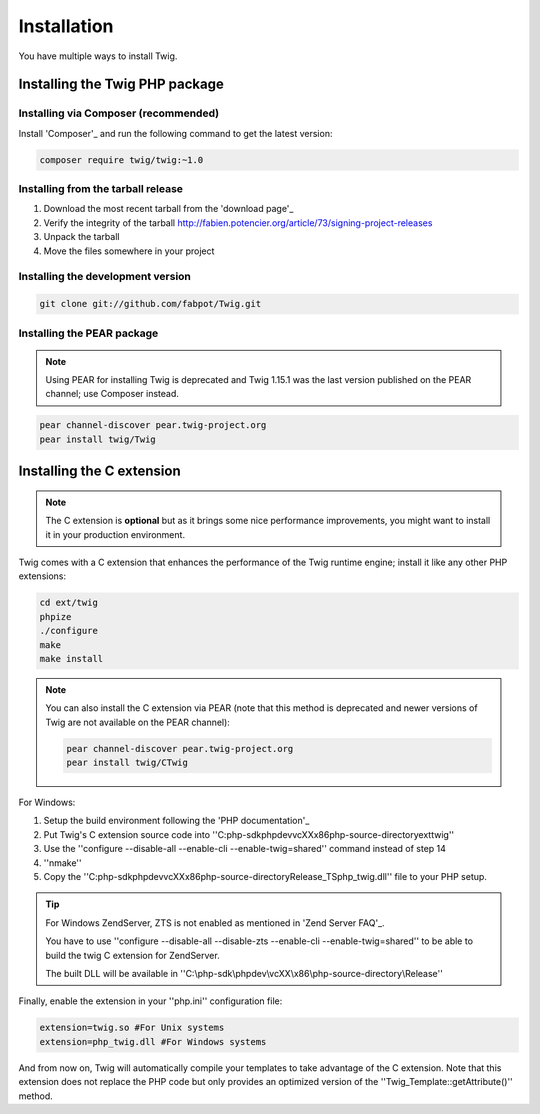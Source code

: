 Installation
============

You have multiple ways to install Twig.

Installing the Twig PHP package
-------------------------------

Installing via Composer (recommended)
~~~~~~~~~~~~~~~~~~~~~~~~~~~~~~~~~~~~~

Install 'Composer'_ and run the following command to get the latest version:

.. code-block:: bash

    composer require twig/twig:~1.0

Installing from the tarball release
~~~~~~~~~~~~~~~~~~~~~~~~~~~~~~~~~~~

1. Download the most recent tarball from the 'download page'_
2. Verify the integrity of the tarball http://fabien.potencier.org/article/73/signing-project-releases
3. Unpack the tarball
4. Move the files somewhere in your project

Installing the development version
~~~~~~~~~~~~~~~~~~~~~~~~~~~~~~~~~~

.. code-block:: bash

    git clone git://github.com/fabpot/Twig.git

Installing the PEAR package
~~~~~~~~~~~~~~~~~~~~~~~~~~~

.. note::

    Using PEAR for installing Twig is deprecated and Twig 1.15.1 was the last
    version published on the PEAR channel; use Composer instead.

.. code-block:: bash

    pear channel-discover pear.twig-project.org
    pear install twig/Twig

Installing the C extension
--------------------------

.. versionadded:: 1.4
    The C extension was added in Twig 1.4.

.. note::
    The C extension is **optional** but as it brings some nice performance
    improvements, you might want to install it in your production environment.

Twig comes with a C extension that enhances the performance of the Twig
runtime engine; install it like any other PHP extensions:

.. code-block:: bash

    cd ext/twig
    phpize
    ./configure
    make
    make install

.. note::

    You can also install the C extension via PEAR (note that this method is
    deprecated and newer versions of Twig are not available on the PEAR
    channel):

    .. code-block:: bash

        pear channel-discover pear.twig-project.org
        pear install twig/CTwig

For Windows:

1. Setup the build environment following the 'PHP documentation'_
2. Put Twig's C extension source code into ''C:\php-sdk\phpdev\vcXX\x86\php-source-directory\ext\twig''
3. Use the ''configure --disable-all --enable-cli --enable-twig=shared'' command instead of step 14
4. ''nmake''
5. Copy the ''C:\php-sdk\phpdev\vcXX\x86\php-source-directory\Release_TS\php_twig.dll'' file to your PHP setup.

.. tip::

    For Windows ZendServer, ZTS is not enabled as mentioned in 'Zend Server
    FAQ'_.

    You have to use ''configure --disable-all --disable-zts --enable-cli
    --enable-twig=shared'' to be able to build the twig C extension for
    ZendServer.

    The built DLL will be available in
    ''C:\\php-sdk\\phpdev\\vcXX\\x86\\php-source-directory\\Release''

Finally, enable the extension in your ''php.ini'' configuration file:

.. code-block:: ini

    extension=twig.so #For Unix systems
    extension=php_twig.dll #For Windows systems

And from now on, Twig will automatically compile your templates to take
advantage of the C extension. Note that this extension does not replace the
PHP code but only provides an optimized version of the
''Twig_Template::getAttribute()'' method.

.. _'download page': https://github.com/fabpot/Twig/tags
.. _'Composer': https://getcomposer.org/download/
.. _'PHP documentation': https://wiki.php.net/internals/windows/stepbystepbuild
.. _'Zend Server FAQ': http://www.zend.com/en/products/server/faq#faqD6
